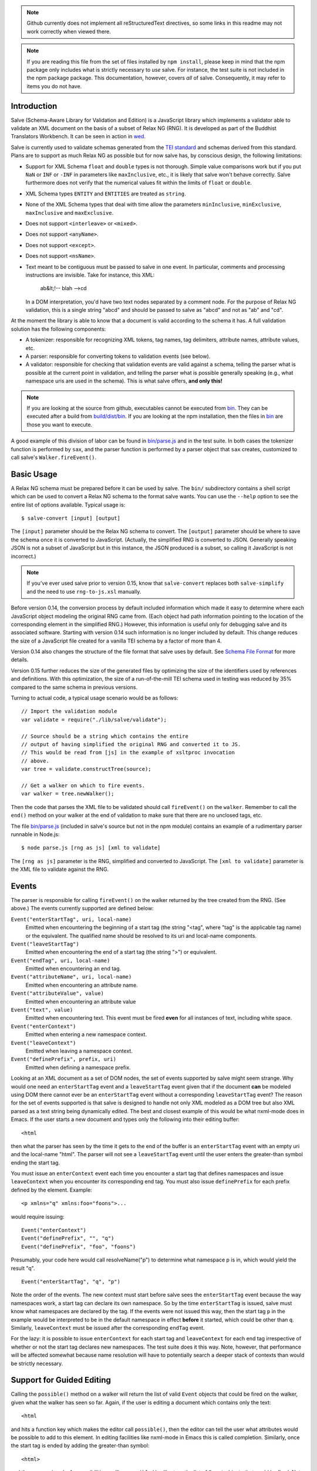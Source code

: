 .. image:: https://travis-ci.org/mangalam-research/salve.png

.. note:: Github currently does not implement all reStructuredText
          directives, so some links in this readme may not work
          correctly when viewed there.

.. note:: If you are reading this file from the set of files installed
          by ``npm install``, please keep in mind that the npm package
          only includes what is strictly necessary to *use* salve. For
          instance, the test suite is not included in the npm package
          package. This documentation, however, covers *all* of
          salve. Consequently, it may refer to items you do not have.

Introduction
============

Salve (Schema-Aware Library for Validation and Edition) is a
JavaScript library which implements a validator able to validate an
XML document on the basis of a subset of Relax NG (RNG). It is developed
as part of the Buddhist Translators Workbench. It can be seen in
action in `wed <https://github.com/mangalam-research/wed>`_.

Salve is currently used to validate schemas generated from the `TEI
standard <http://www.tei-c.org/>`_ and schemas derived from this
standard. Plans are to support as much Relax NG as possible but for
now salve has, by conscious design, the following limitations:

* Support for XML Schema ``float`` and ``double`` types is not
  thorough. Simple value comparisons work but if you put ``NaN`` or
  ``INF`` or ``-INF`` in parameters like ``maxInclusive``, etc., it is
  likely that salve won't behave correctly. Salve furthermore does not
  verify that the numerical values fit within the limits of ``float``
  or ``double``.

* XML Schema types ``ENTITY`` and ``ENTITIES`` are treated as ``string``.

* None of the XML Schema types that deal with time allow the
  parameters ``minInclusive``, ``minExclusive``, ``maxInclusive`` and
  ``maxExclusive``.

* Does not support ``<interleave>`` or ``<mixed>``.

* Does not support ``<anyName>``.

* Does not support ``<except>``.

* Does not support ``<nsName>``.

* Text meant to be contiguous must be passed to salve in one event. In
  particular, comments and processing instructions are invisible. Take
  for instance, this XML:

      ab&lt;!-- blah -->cd

  In a DOM interpretation, you'd have two text nodes separated by a
  comment node. For the purpose of Relax NG validation, this is a
  single string "abcd" and should be passed to salve as "abcd" and not
  as "ab" and "cd".

At the moment the library is able to know that a document is valid
according to the schema it has. A full validation solution has the
following components:

* A tokenizer: responsible for recognizing XML tokens, tag names, tag
  delimiters, attribute names, attribute values, etc.

* A parser: responsible for converting tokens to validation events
  (see below).

* A validator: responsible for checking that validation events are
  valid against a schema, telling the parser what is possible at the
  current point in validation, and telling the parser what is possible
  generally speaking (e.g., what namespace uris are used in the
  schema). This is what salve offers, **and only this!**

.. note:: If you are looking at the source from github, executables
          cannot be executed from `<bin>`__. They can be executed
          after a build from `<build/dist/bin>`_. If you are looking
          at the npm installation, then the files in `<bin>`__ are
          those you want to execute.

A good example of this division of labor can be found in
`<bin/parse.js>`_ and in the test suite. In both cases the
tokenizer function is performed by ``sax``, and the parser function is
performed by a parser object that ``sax`` creates, customized to call
salve's ``Walker.fireEvent()``.

Basic Usage
===========

A Relax NG schema must be prepared before it can be used by salve. The
``bin/`` subdirectory contains a shell script which can be used to
convert a Relax NG schema to the format salve wants. You can use the
``--help`` option to see the entire list of options available. Typical
usage is::

    $ salve-convert [input] [output]

The ``[input]`` parameter should be the Relax NG schema to
convert. The ``[output]`` parameter should be where to save the schema
once it is converted to JavaScript. (Actually, the simplified RNG is
converted to JSON. Generally speaking JSON is not a subset of
JavaScript but in this instance, the JSON produced is a subset, so
calling it JavaScript is not incorrect.)

.. note:: If you've ever used salve prior to version 0.15, know that
          ``salve-convert`` replaces both ``salve-simplify`` and the
          need to use ``rng-to-js.xsl`` manually.

.. _element paths:

Before version 0.14, the conversion process by default included
information which made it easy to determine where each JavaScript
object modeling the original RNG came from. (Each object had path
information pointing to the location of the corresponding element in
the simplified RNG.) However, this information is useful only for
debugging salve and its associated software. Starting with version
0.14 such information is no longer included by default. This change
reduces the size of a JavaScript file created for a vanilla TEI schema
by a factor of more than 4.

Version 0.14 also changes the structure of the file format that salve
uses by default. See `Schema File Format`_ for more details.

Version 0.15 further reduces the size of the generated files by
optimizing the size of the identifiers used by references and
definitions. With this optimization, the size of a run-of-the-mill TEI
schema used in testing was reduced by 35% compared to the same schema
in previous versions.

Turning to actual code, a typical usage scenario would be as follows::

    // Import the validation module
    var validate = require("./lib/salve/validate");

    // Source should be a string which contains the entire
    // output of having simplified the original RNG and converted it to JS.
    // This would be read from [js] in the example of xsltproc invocation
    // above.
    var tree = validate.constructTree(source);

    // Get a walker on which to fire events.
    var walker = tree.newWalker();

Then the code that parses the XML file to be validated should call
``fireEvent()`` on the ``walker``. Remember to call the ``end()``
method on your walker at the end of validation to make sure that there
are no unclosed tags, etc.

The file `<bin/parse.js>`_ (included in salve's source but not in the
npm module) contains an example of a rudimentary parser runnable in
Node.js::

    $ node parse.js [rng as js] [xml to validate]

The ``[rng as js]`` parameter is the RNG, simplified and converted to
JavaScript. The ``[xml to validate]`` parameter is the XML file to
validate against the RNG.

Events
======

The parser is responsible for calling ``fireEvent()`` on the walker
returned by the tree created from the RNG. (See above.) The events
currently supported are defined below:

``Event("enterStartTag", uri, local-name)``
  Emitted when encountering the beginning of a start tag (the string
  "<tag", where "tag" is the applicable tag name) or the equivalent. The
  qualified name should be resolved to its uri and local-name
  components.

``Event("leaveStartTag")``
  Emitted when encountering the end of a start tag (the string ">") or
  equivalent.

``Event("endTag", uri, local-name)``
  Emitted when encountering an end tag.

``Event("attributeName", uri, local-name)``
  Emitted when encountering an attribute name.

``Event("attributeValue", value)``
  Emitted when encountering an attribute value

``Event("text", value)``
  Emitted when encountering text. This event must be fired **even** for
  all instances of text, including white space.

``Event("enterContext")``
  Emitted when entering a new namespace context.

``Event("leaveContext")``
  Emitted when leaving a namespace context.

``Event("definePrefix", prefix, uri)``
  Emitted when defining a namespace prefix.

Looking at an XML document as a set of DOM nodes, the set of events
supported by salve might seem strange. Why would one need an
``enterStartTag`` event and a ``leaveStartTag`` event given that if the
document **can** be modeled using DOM there cannot ever be an
``enterStartTag`` event without a corresponding ``leaveStartTag``
event? The reason for the set of events supported is that salve is
designed to handle not only XML modeled as a DOM tree but also XML
parsed as a text string being dynamically edited. The best and closest
example of this would be what nxml-mode does in Emacs. If the user
starts a new document and types only the following into their editing
buffer::

    <html

then what the parser has seen by the time it gets to the end of the
buffer is an ``enterStartTag`` event with an empty uri and the
local-name "html". The parser will not see a ``leaveStartTag`` event
until the user enters the greater-than symbol ending the start tag.

You must issue an ``enterContext`` event each time you encounter a
start tag that defines namespaces and issue ``leaveContext`` when you
encounter its corresponding end tag. You must also issue
``definePrefix`` for each prefix defined by the element. Example::

    <p xmlns="q" xmlns:foo="foons">...

would require issuing::

    Event("enterContext")
    Event("definePrefix", "", "q")
    Event("definePrefix", "foo", "foons")

Presumably, your code here would call resolveName("p") to determine
what namespace p is in, which would yield the result "q". ::

    Event("enterStartTag", "q", "p")

Note the order of the events. The new context must start before salve
sees the ``enterStartTag`` event because the way namespaces work, a
start tag can declare its own namespace. So by the time
``enterStartTag`` is issued, salve must know what namespaces are
declared by the tag. If the events were not issued this way, then the
start tag ``p`` in the example would be interpreted to be in the
default namespace in effect **before** it started, which could be
other than ``q``. Similarly, ``leaveContext`` must be issued after the
corresponding ``endTag`` event.

For the lazy: it is possible to issue ``enterContext`` for each start
tag and ``leaveContext`` for each end tag irrespective of whether or
not the start tag declares new namespaces. The test suite does it this way.
Note, however, that performance will be affected somewhat because name
resolution will have to potentially search a deeper stack of contexts than
would be strictly necessary.

Support for Guided Editing
==========================

Calling the ``possible()`` method on a walker will return the list of
valid ``Event`` objects that could be fired on the walker, given what
the walker has seen so far. Again, if the user is editing a document
which contains only the text::

    <html

and hits a function key which makes the editor call ``possible()``, then
the editor can tell the user what attributes would be possible to add
to this element. In editing facilities like nxml-mode in Emacs this is
called completion. Similarly, once the start tag is ended by adding
the greater-than symbol::

   <html>

and the user again asks for possibilities, calling ``possible()`` will
return the list of ``Event`` objects that could be fired. Note here that
it is the responsibility of the editor to translate what salve returns
into something the user can use. The ``possible()`` function returns
only ``Event`` objects, in the exact same form as what must be passed to
``fireEvent()``.

Editors that would depend on salve for guided editing would most
likely need to use the ``clone()`` method on the walker to record the
state of parsing at strategic points in the document being
edited. This is to avoid needless reparsing. How frequently this
should happen depends on the structure of the editor. The ``clone()``
method and the code it depends on has been optimized since early
versions of salve, but it is possible to call it too often, resulting
in a slower validation speed than could be attainable with less
aggressive cloning.

Documentation
=============

The code is documented using jsdoc3. The following command will
generate the documentation::

    $ grunt doc

You may need to create a ``local.grunt`` module to tell grunt where to
get jsdoc3 and rst2html. (Defaults are such that grunt will use a
jsdoc shipped with grunt-jsdoc, and will use your ``PATH`` to locate
rst2html.) The formatted jsdoc3 will appear in the `<build/api/>`_
subdirectory, and the `<README.html>`_ in the root of the source tree.

.. warning:: All the public interfaces of salve are available through
             the ``validate`` module. However, ``validate`` is a
             facade that exposes interfaces that are implemented in
             separate modules like ``patterns`` and ``formats``. The
             documentation documents interfaces where they are
             *implemented*. So if you look for
             ``validate.constructTree`` you will find it in
             ``formats``. There is currently no simple way to get
             jsdoc3 to expose these elements as being part of
             ``validate``.


Dependencies
============

Salve is packaged as a RequireJS module. So to use it in a browser
environment, you need to first load RequireJS and pass to RequireJS a
configuration that will allow it to find salve's code.

Loading salve in a Node.js environment requires installing the modules
listed in the ``dependencies`` section of the `<package.json>`_ file.

Running ``salve-convert`` additionally requires that ``xmllint``,
``xsltproc`` and ``jing`` be installed on your system.

.. note:: Using ``jing`` makes the test suite take twice as long to
          complete. So why, oh why, use ``jing``? It is used to
          validate the RNG file before salve's conversion code gets to
          it. It helps keep salve small. A previous version of
          ``salve-convert`` used ``xmllint`` for this task but
          ``xmllint`` would sometimes hang while validating the
          RNG. It would hang on run-of-the-mill TEI files. Not
          acceptable.

Running salve's tests **additionally** requires that the development
dependencies be installed. Please see the `<package.json>`_ file for
details regarding these dependencies. Note that the following packages
must be installed so that their executables are in your path:

* grunt-cli (to launch grunt)
* semver-sync
* jison

If you want to contribute to salve, your code will have to pass the
checks listed in `<.glerbl/repo_conf.py>`_. So you either have to
install glerbl to get those checks done for you or run the checks
through other means. See Contributing_.

Build System
============

Salve uses grunt. Salve's `<Gruntfile.js>`_ gets the values for its
configuration variables from three sources:

* Internal default values.

* From an optional ``local.grunt.js`` module that can override the
  internal defaults.

* From command line options that can override everything above.

The variables that can be set are:

+-----------------------+------------------------------------------------------+
|Name                   | Meaning                                              |
+=======================+======================================================+
|jsdoc                  | jsdoc command to run                                 |
+-----------------------+------------------------------------------------------+
|jsdoc_private          | jsdoc should produce documentation for private       |
|                       | entities. true by default.                           |
+-----------------------+------------------------------------------------------+
|jsdoc_required_version | The jsdoc version required by the project's docs     |
+-----------------------+------------------------------------------------------+
|jsdoc_template_dir     | Location of the jsdoc default template               |
+-----------------------+------------------------------------------------------+
|mocha_grep             | --grep parameter for Mocha                           |
+-----------------------+------------------------------------------------------+
|rst2html               | rst2html command to run                              |
+-----------------------+------------------------------------------------------+

Note that when used on the command line, underscores become dashes, thus
``--mocha-grep`` and ``--jsdoc-private``.

The ``local.grunt.js`` file is a module. You must export values
like this::

    exports.jsdoc3 = "/usr/local/blah/jsdoc"

Building
========

Run::

    $ grunt

This will create a `<build/dist/>`_ subdirectory in which the
JavaScript necessary to validate XML files against a prepared Relax NG
schema. You could copy what is in `<build/dist>`_ to a server to serve
these files to a client that would then perform validation. Future
releases will include automatic support for minified versions of
salve.

Deploying
=========

Node
----

Salve is ready to be used in an environment able to load AMD-style
modules. Node.js is one such environment, provided you include a
loader able to process AMD-style modules. When you install salve using
``npm``, everything is already installed for you.

RequireJS
---------

RequireJS can load salve in a browser. There are two external
libraries that salve must have available in the browser:

* lodash
* xregexp

Besides setting appropriate ``paths`` values for these libraries,
the following shim is required::

    shim: {
      xregexp: {
        exports: "XRegExp",
        init: function () { return {XRegExp: XRegExp}; }
      },
    }

The seemingly superfluous ``init`` for xregexp is to make it look
exactly the same when used with RequireJS as it does when used in
Node.js.

The shim configuration above is valid as of xregexp 2.0.0. Future
versions of this library might need different shim configurations or
no shim configuration at all.

Testing
=======

Running the following command from the root of salve will run the tests::

    $ grunt test

Running ``mocha`` directly also works, but this may run the test against
stale code, whereas ``grunt test`` always runs a build first.

Contributing
============

Contributions must pass the commit checks turned on in
`<.glerbl/repo_conf.py>`_. Use ``glerbl install`` to install the
hooks. Glerbl itself can be found at
https://github.com/lddubeau/glerbl. It will eventually make its way to
the Python package repository so that ``pip install glerbl`` will
work.

Schema File Format
==================

``salve-convert`` converts a Relax NG file formatted in XML into a
more compact format used by salve at validation time. Salve supports
version 2 of this file format. Versions 0 and 1 are now obsolete. The
structure is::

    {"v":<version>,"o":<options>,"d":[...]}

The ``v`` field gives the version number of the data. Only version 1
exists for now. The ``o`` field is a bit field of options indicating
how the file was created. Right now the only thing it records is
whether or not `element paths`_ are present in the generated
file. More on this later. The ``d`` field contains the actual
schema. Each item in it is of the form::

   [<array type>, ...]

The first element, ``<array type>``, determines how to interpret the
array. The array type could indicate that the array should be
interpreted as an actual array or that it should be interpreted as an
object of type ``Group`` or ``Choice``, etc. If it is an array, then
``<array type>`` is discarded and the rest of the array is the
converted array. If it is another type of object then again the
``<array type>`` is discarded and an object is created with the rest
of the array as its constructor's parameters. All the array's elements
after ``<array type>`` can be JSON primitive types, or arrays to be
interpreted as actual arrays or as objects as described above.

License
=======

Original Code
-------------

Code completely original to salve is released under the `Mozilla
Public License version 2.0
<http://www.mozilla.org/MPL/2.0/>`_. Copyright 2013, 2014 Mangalam
Research Center for Buddhist Languages, Berkeley, CA.

RNG Simplification Code
-----------------------

The RNG simplification transformation files are adapted from `Nicolas
Debeissat's code
<https://code.google.com/p/jsrelaxngvalidator/>`_. They are covered by
the `CeCILL license <http://www.cecill.info/index.en.html>`_. Multiple
bugs in them have been corrected, some minor and some major, and some
changes have been made for salve. For the sake of simplicity, these
changes are also covered by the CeCILL license.

Credits
=======

Salve is designed and developed by Louis-Dominique Dubeau, Director of
Software Development for the Buddhist Translators Workbench project,
Mangalam Research Center for Buddhist Languages.

Jesse Bethel maintains salve's documentation, and migrated salve's
build system from Make to Grunt.

.. image:: https://secure.gravatar.com/avatar/7fc4e7a64d9f789a90057e7737e39b2a
   :target: http://www.mangalamresearch.org/

This software has been made possible in part by a Level I Digital Humanities
Start-up Grant and a Level II Digital Humanities Start-up Grant from the
National Endowment for the Humanities (grant numbers HD-51383-11 and
HD-51772-13). Any views, findings, conclusions, or recommendations expressed in
this software do not necessarily represent those of the National Endowment for
the Humanities.

.. image:: http://www.neh.gov/files/neh_logo_horizontal_rgb.jpg
   :target: http://www.neh.gov/

..  LocalWords:  fireEvent js chai semver json xmllint xsltproc npm
..  LocalWords:  RNG minified rng XSLT xsl constructTree newWalker mk
..  LocalWords:  xml enterStartTag uri leaveStartTag endTag nxml html
..  LocalWords:  attributeName attributeValue jsdoc Debeissat's API
..  LocalWords:  CeCILL tokenizer Makefile README boolean anyName RST
..  LocalWords:  nsName URIs uris enterContext leaveContext xmlns rst
..  LocalWords:  definePrefix useNameResolver foons resolveName HD NG
..  LocalWords:  args param TEI glerbl Github reStructuredText readme
..  LocalWords:  validator namespace RequireJS subdirectory DOM cli
..  LocalWords:  Dubeau Mangalam argparse Gruntfile Bethel unclosed
..  LocalWords:  runnable namespaces reparsing amd executables usr lt
..  LocalWords:  deployable schemas LocalWords api dir maxInclusive
..  LocalWords:  minInclusive minExclusive maxExclusive cd abcd jing
..  LocalWords:  github jison NaN
